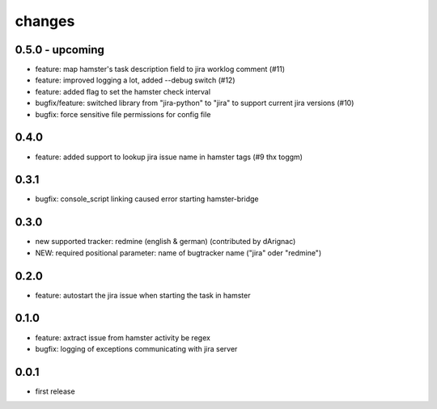 changes
=======

0.5.0 - upcoming
----------------
* feature: map hamster's task description field to jira worklog comment (#11)
* feature: improved logging a lot, added --debug switch (#12)
* feature: added flag to set the hamster check interval
* bugfix/feature: switched library from "jira-python" to "jira" to support current jira versions (#10)
* bugfix: force sensitive file permissions for config file

0.4.0
------
* feature: added support to lookup jira issue name in hamster tags (#9 thx toggm)

0.3.1
------
* bugfix: console_script linking caused error starting hamster-bridge

0.3.0
------
* new supported tracker: redmine (english & german) (contributed by dArignac)
* NEW: required positional parameter: name of bugtracker name ("jira" oder "redmine")

0.2.0
------
* feature: autostart the jira issue when starting the task in hamster

0.1.0
------
* feature: axtract issue from hamster activity be regex
* bugfix: logging of exceptions communicating with jira server

0.0.1
------
* first release
